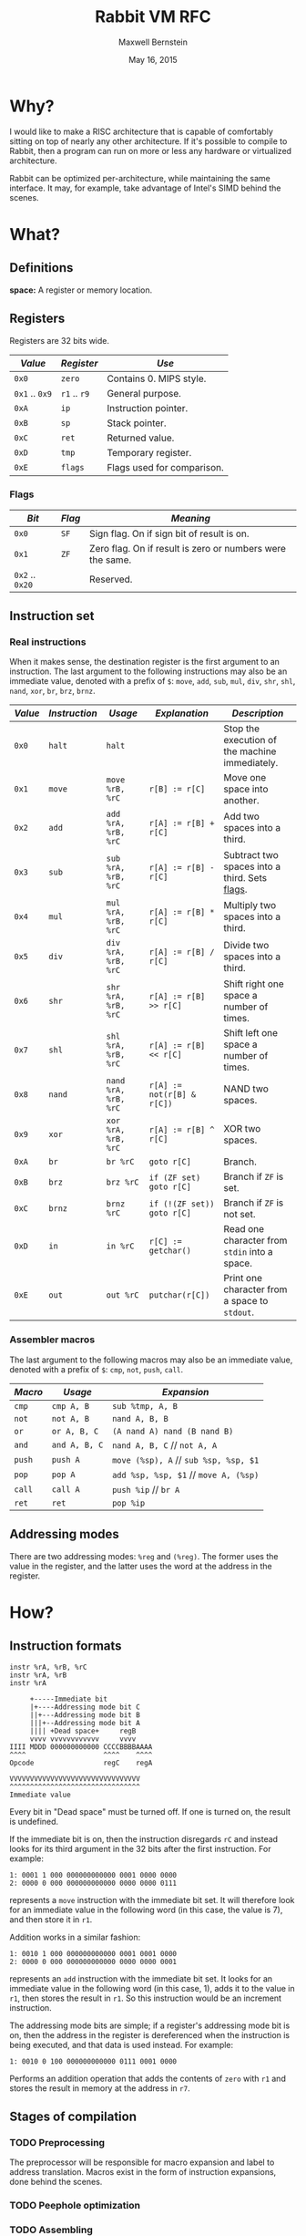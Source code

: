 #+title: Rabbit VM RFC
#+author: Maxwell Bernstein
#+date: May 16, 2015
# #+options: toc:nil

#+html_head: <link rel="stylesheet" type="text/css" href="style.css" />

* Why?

I would like to make a RISC architecture that is capable of comfortably sitting
on top of nearly any other architecture. If it's possible to compile to Rabbit,
then a program can run on more or less any hardware or virtualized architecture.

Rabbit can be optimized per-architecture, while maintaining the same
interface. It may, for example, take advantage of Intel's SIMD behind the
scenes.

* What?

** Definitions

*space:* A register or memory location.

** Registers

Registers are 32 bits wide.

|----------------+--------------+----------------------------|
| /Value/        | /Register/   | /Use/                      |
|----------------+--------------+----------------------------|
| ~0x0~          | ~zero~       | Contains 0. MIPS style.    |
| ~0x1~ .. ~0x9~ | ~r1~ .. ~r9~ | General purpose.           |
| ~0xA~          | ~ip~         | Instruction pointer.       |
| ~0xB~          | ~sp~         | Stack pointer.             |
| ~0xC~          | ~ret~        | Returned value.            |
| ~0xD~          | ~tmp~        | Temporary register.        |
| ~0xE~          | ~flags~      | Flags used for comparison. |
|----------------+--------------+----------------------------|

<<flags_section>>
*** Flags

|-----------------+--------+-----------------------------------------------------------|
| /Bit/           | /Flag/ | /Meaning/                                                 |
|-----------------+--------+-----------------------------------------------------------|
| ~0x0~           | ~SF~   | Sign flag. On if sign bit of result is on.                |
| ~0x1~           | ~ZF~   | Zero flag. On if result is zero or numbers were the same. |
| ~0x2~ .. ~0x20~ |        | Reserved.                                                 |
|-----------------+--------+-----------------------------------------------------------|

** Instruction set

*** Real instructions

When it makes sense, the destination register is the first argument to an
instruction. The last argument to the following instructions may also be an
immediate value, denoted with a prefix of ~$~: ~move~, ~add~, ~sub~, ~mul~, ~div~,
~shr~, ~shl~, ~nand~, ~xor~, ~br~, ~brz~, ~brnz~.

|---------+---------------+----------------------+----------------------------+------------------------------------------------|
| /Value/ | /Instruction/ | /Usage/              | /Explanation/              | /Description/                                  |
|---------+---------------+----------------------+----------------------------+------------------------------------------------|
| ~0x0~   | ~halt~        | ~halt~               |                            | Stop the execution of the machine immediately. |
| ~0x1~   | ~move~        | ~move %rB, %rC~      | ~r[B] := r[C]~             | Move one space into another.                   |
| ~0x2~   | ~add~         | ~add %rA, %rB, %rC~  | ~r[A] := r[B] + r[C]~      | Add two spaces into a third.                   |
| ~0x3~   | ~sub~         | ~sub %rA, %rB, %rC~  | ~r[A] := r[B] - r[C]~      | Subtract two spaces into a third. Sets [[flags_section][flags]].  |
| ~0x4~   | ~mul~         | ~mul %rA, %rB, %rC~  | ~r[A] := r[B] * r[C]~      | Multiply two spaces into a third.              |
| ~0x5~   | ~div~         | ~div %rA, %rB, %rC~  | ~r[A] := r[B] / r[C]~      | Divide two spaces into a third.                |
| ~0x6~   | ~shr~         | ~shr %rA, %rB, %rC~  | ~r[A] := r[B] >> r[C]~     | Shift right one space a number of times.       |
| ~0x7~   | ~shl~         | ~shl %rA, %rB, %rC~  | ~r[A] := r[B] << r[C]~     | Shift left one space a number of times.        |
| ~0x8~   | ~nand~        | ~nand %rA, %rB, %rC~ | ~r[A] := not(r[B] & r[C])~ | NAND two spaces.                               |
| ~0x9~   | ~xor~         | ~xor %rA, %rB, %rC~  | ~r[A] := r[B] ^ r[C]~      | XOR two spaces.                                |
| ~0xA~   | ~br~          | ~br %rC~             | ~goto r[C]~                | Branch.                                        |
| ~0xB~   | ~brz~         | ~brz %rC~            | ~if (ZF set) goto r[C]~    | Branch if ~ZF~ is set.                         |
| ~0xC~   | ~brnz~        | ~brnz %rC~           | ~if (!(ZF set)) goto r[C]~ | Branch if ~ZF~ is not set.                     |
| ~0xD~   | ~in~          | ~in %rC~             | ~r[C] := getchar()~        | Read one character from ~stdin~ into a space.  |
| ~0xE~   | ~out~         | ~out %rC~            | ~putchar(r[C])~            | Print one character from a space to ~stdout~.  |
|---------+---------------+----------------------+----------------------------+------------------------------------------------|

*** Assembler macros

The last argument to the following macros may also be an immediate value,
denoted with a prefix of ~$~: ~cmp~, ~not~, ~push~, ~call~.

|---------+---------------+---------------------------------------|
| /Macro/ | /Usage/       | /Expansion/                           |
|---------+---------------+---------------------------------------|
| ~cmp~   | ~cmp A, B~    | ~sub %tmp, A, B~                      |
| ~not~   | ~not A, B~    | ~nand A, B, B~                        |
| ~or~    | ~or A, B, C~  | ~(A nand A) nand (B nand B)~          |
| ~and~   | ~and A, B, C~ | ~nand A, B, C~ // ~not A, A~          |
| ~push~  | ~push A~      | ~move (%sp), A~ // ~sub %sp, %sp, $1~ |
| ~pop~   | ~pop A~       | ~add %sp, %sp, $1~ // ~move A, (%sp)~ |
| ~call~  | ~call A~      | ~push %ip~ // ~br A~                  |
| ~ret~   | ~ret~         | ~pop %ip~                             |
|---------+---------------+---------------------------------------|

** Addressing modes

There are two addressing modes: ~%reg~ and ~(%reg)~. The former uses the value
in the register, and the latter uses the word at the address in the register.

* How?

** Instruction formats

#+begin_src
instr %rA, %rB, %rC
instr %rA, %rB
instr %rA
#+end_src

#+begin_src
     +-----Immediate bit
     |+----Addressing mode bit C
     ||+---Addressing mode bit B
     |||+--Addressing mode bit A
     |||| +Dead space+     regB
     vvvv vvvvvvvvvvvv     vvvv
IIII MDDD 000000000000 CCCCBBBBAAAA
^^^^                   ^^^^    ^^^^
Opcode                 regC    regA

VVVVVVVVVVVVVVVVVVVVVVVVVVVVVVVV
^^^^^^^^^^^^^^^^^^^^^^^^^^^^^^^^
Immediate value
#+end_src

Every bit in "Dead space" must be turned off. If one is turned on, the result
is undefined.

If the immediate bit is on, then the instruction disregards ~rC~ and instead
looks for its third argument in the 32 bits after the first instruction. For example:

: 1: 0001 1 000 000000000000 0001 0000 0000
: 2: 0000 0 000 000000000000 0000 0000 0111

represents a ~move~ instruction with the immediate bit set. It will therefore
look for an immediate value in the following word (in this case, the value is
7), and then store it in ~r1~.

Addition works in a similar fashion:

: 1: 0010 1 000 000000000000 0001 0001 0000
: 2: 0000 0 000 000000000000 0000 0000 0001

represents an ~add~ instruction with the immediate bit set. It looks for an
immediate value in the following word (in this case, 1), adds it to the value in
~r1~, then stores the result in ~r1~. So this instruction would be an increment
instruction.

The addressing mode bits are simple; if a register's addressing mode bit is on,
then the address in the register is dereferenced when the instruction is being
executed, and that data is used instead. For example:

: 1: 0010 0 100 000000000000 0111 0001 0000

Performs an addition operation that adds the contents of ~zero~ with ~r1~ and
stores the result in memory at the address in ~r7~.

** Stages of compilation

*** TODO Preprocessing

The preprocessor will be responsible for macro expansion and label to address
translation. Macros exist in the form of instruction expansions, done behind the
scenes.

*** TODO Peephole optimization

*** TODO Assembling

# TODO: add C interface
# ** C interface

# #+INCLUDE: "rabbit.h" src c

** TODO

*** Floating point

Floating point computation is left to the client (an exercise for the reader, if
you will).

*** Memory layout

The memory layout is completely flat right now.
